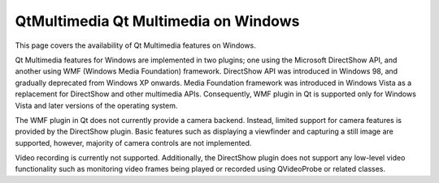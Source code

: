 .. _sdk_qtmultimedia_qt_multimedia_on_windows:

QtMultimedia Qt Multimedia on Windows
=====================================


This page covers the availability of Qt Multimedia features on Windows.

Qt Multimedia features for Windows are implemented in two plugins; one using the Microsoft DirectShow API, and another using WMF (Windows Media Foundation) framework. DirectShow API was introduced in Windows 98, and gradually deprecated from Windows XP onwards. Media Foundation framework was introduced in Windows Vista as a replacement for DirectShow and other multimedia APIs. Consequently, WMF plugin in Qt is supported only for Windows Vista and later versions of the operating system.

The WMF plugin in Qt does not currently provide a camera backend. Instead, limited support for camera features is provided by the DirectShow plugin. Basic features such as displaying a viewfinder and capturing a still image are supported, however, majority of camera controls are not implemented.

Video recording is currently not supported. Additionally, the DirectShow plugin does not support any low-level video functionality such as monitoring video frames being played or recorded using QVideoProbe or related classes.

